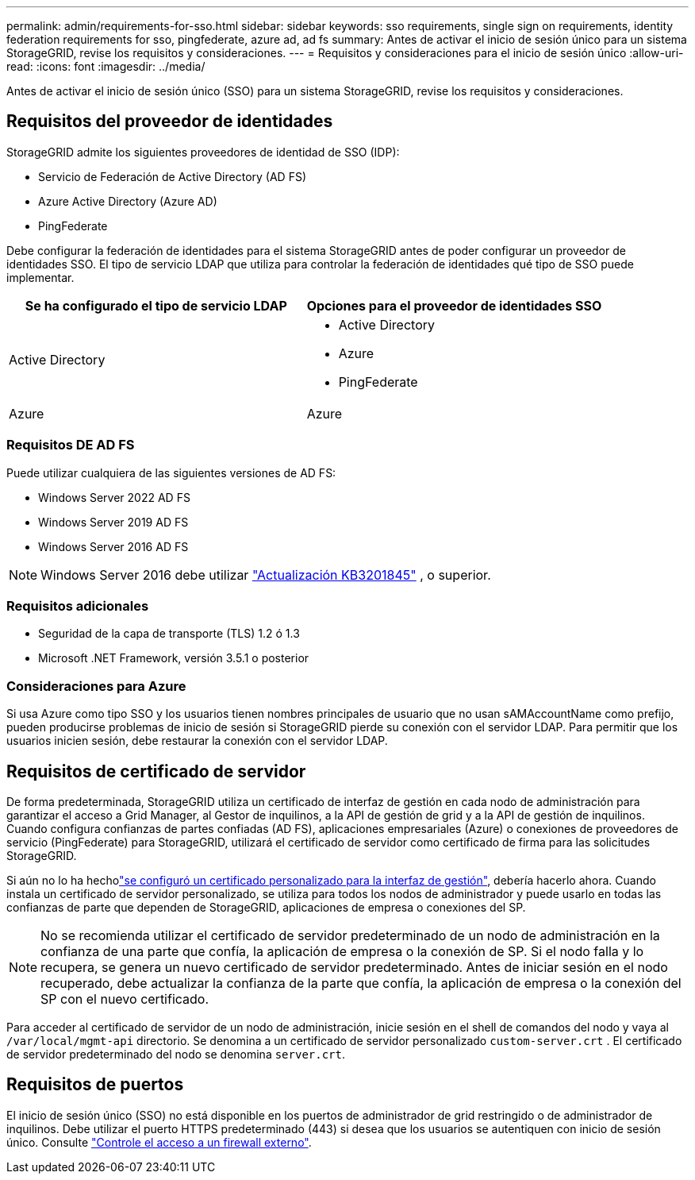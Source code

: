 ---
permalink: admin/requirements-for-sso.html 
sidebar: sidebar 
keywords: sso requirements, single sign on requirements, identity federation requirements for sso, pingfederate, azure ad, ad fs 
summary: Antes de activar el inicio de sesión único para un sistema StorageGRID, revise los requisitos y consideraciones. 
---
= Requisitos y consideraciones para el inicio de sesión único
:allow-uri-read: 
:icons: font
:imagesdir: ../media/


[role="lead"]
Antes de activar el inicio de sesión único (SSO) para un sistema StorageGRID, revise los requisitos y consideraciones.



== Requisitos del proveedor de identidades

StorageGRID admite los siguientes proveedores de identidad de SSO (IDP):

* Servicio de Federación de Active Directory (AD FS)
* Azure Active Directory (Azure AD)
* PingFederate


Debe configurar la federación de identidades para el sistema StorageGRID antes de poder configurar un proveedor de identidades SSO. El tipo de servicio LDAP que utiliza para controlar la federación de identidades qué tipo de SSO puede implementar.

[cols="1a,1a"]
|===
| Se ha configurado el tipo de servicio LDAP | Opciones para el proveedor de identidades SSO 


 a| 
Active Directory
 a| 
* Active Directory
* Azure
* PingFederate




 a| 
Azure
 a| 
Azure

|===


=== Requisitos DE AD FS

Puede utilizar cualquiera de las siguientes versiones de AD FS:

* Windows Server 2022 AD FS
* Windows Server 2019 AD FS
* Windows Server 2016 AD FS



NOTE: Windows Server 2016 debe utilizar https://support.microsoft.com/en-us/help/3201845/cumulative-update-for-windows-10-version-1607-and-windows-server-2016["Actualización KB3201845"^] , o superior.



=== Requisitos adicionales

* Seguridad de la capa de transporte (TLS) 1.2 ó 1.3
* Microsoft .NET Framework, versión 3.5.1 o posterior




=== Consideraciones para Azure

Si usa Azure como tipo SSO y los usuarios tienen nombres principales de usuario que no usan sAMAccountName como prefijo, pueden producirse problemas de inicio de sesión si StorageGRID pierde su conexión con el servidor LDAP. Para permitir que los usuarios inicien sesión, debe restaurar la conexión con el servidor LDAP.



== Requisitos de certificado de servidor

De forma predeterminada, StorageGRID utiliza un certificado de interfaz de gestión en cada nodo de administración para garantizar el acceso a Grid Manager, al Gestor de inquilinos, a la API de gestión de grid y a la API de gestión de inquilinos. Cuando configura confianzas de partes confiadas (AD FS), aplicaciones empresariales (Azure) o conexiones de proveedores de servicio (PingFederate) para StorageGRID, utilizará el certificado de servidor como certificado de firma para las solicitudes StorageGRID.

Si aún no lo ha hecholink:configuring-custom-server-certificate-for-grid-manager-tenant-manager.html["se configuró un certificado personalizado para la interfaz de gestión"], debería hacerlo ahora. Cuando instala un certificado de servidor personalizado, se utiliza para todos los nodos de administrador y puede usarlo en todas las confianzas de parte que dependen de StorageGRID, aplicaciones de empresa o conexiones del SP.


NOTE: No se recomienda utilizar el certificado de servidor predeterminado de un nodo de administración en la confianza de una parte que confía, la aplicación de empresa o la conexión de SP. Si el nodo falla y lo recupera, se genera un nuevo certificado de servidor predeterminado. Antes de iniciar sesión en el nodo recuperado, debe actualizar la confianza de la parte que confía, la aplicación de empresa o la conexión del SP con el nuevo certificado.

Para acceder al certificado de servidor de un nodo de administración, inicie sesión en el shell de comandos del nodo y vaya al `/var/local/mgmt-api` directorio. Se denomina a un certificado de servidor personalizado `custom-server.crt` . El certificado de servidor predeterminado del nodo se denomina `server.crt`.



== Requisitos de puertos

El inicio de sesión único (SSO) no está disponible en los puertos de administrador de grid restringido o de administrador de inquilinos. Debe utilizar el puerto HTTPS predeterminado (443) si desea que los usuarios se autentiquen con inicio de sesión único. Consulte link:controlling-access-through-firewalls.html["Controle el acceso a un firewall externo"].
